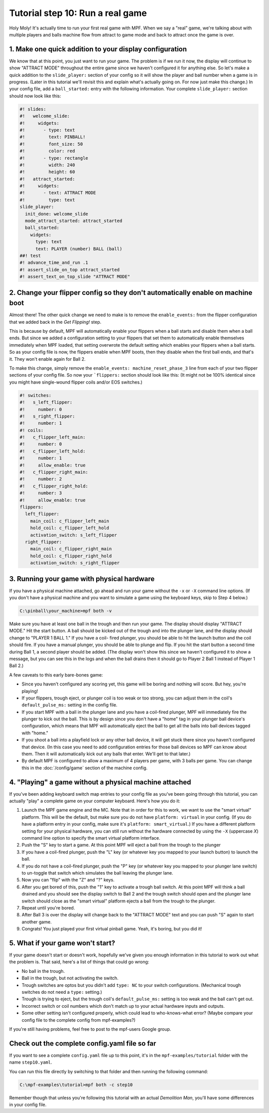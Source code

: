 Tutorial step 10: Run a real game
=================================

Holy Moly! It's actually time to run your first real game with MPF.
When we say a "real" game, we're talking about with multiple players
and balls machine flow from attract to game mode and back to attract
once the game is over.

1. Make one quick addition to your display configuration
--------------------------------------------------------

We know that at this point, you just want to run your game. The
problem is if we run it now, the display will continue to show "ATTRACT
MODE" throughout the entire game since we haven't configured it for
anything else.
So let's make a quick addition to the ``slide_player:``
section of your config so it will show the player and ball number when
a game is in progress. (Later in this tutorial we'll revisit this and
explain what's actually going on. For now just make this change.)
In
your config file, add a ``ball_started:`` entry with the following
information. Your complete ``slide_player:`` section should now look
like this:

.. code-block:: mpf-mc-config

   #! slides:
   #!   welcome_slide:
   #!     widgets:
   #!       - type: text
   #!         text: PINBALL!
   #!         font_size: 50
   #!         color: red
   #!       - type: rectangle
   #!         width: 240
   #!         height: 60
   #!   attract_started:
   #!     widgets:
   #!       - text: ATTRACT MODE
   #!         type: text
   slide_player:
     init_done: welcome_slide
     mode_attract_started: attract_started
     ball_started:
       widgets:
         type: text
         text: PLAYER (number) BALL (ball)
   ##! test
   #! advance_time_and_run .1
   #! assert_slide_on_top attract_started
   #! assert_text_on_top_slide "ATTRACT MODE"

2. Change your flipper config so they don't automatically enable on machine boot
--------------------------------------------------------------------------------

Almost there! The other quick change we need to make is to remove the
``enable_events:`` from the flipper configuration that we added back in
the *Get Flipping!* step.

This is because by default, MPF will
automatically enable your flippers when a ball starts and disable them
when a ball ends. But since we added a configuration setting to your
flippers that set them to automatically enable themselves immediately
when MPF loaded, that setting overwrote the default setting which
enables your flippers when a ball starts. So as your config file is
now, the flippers enable when MPF boots, then they disable when the
first ball ends, and that's it. They won't enable again for Ball 2.

To make this change, simply remove the ``enable_events: machine_reset_phase_3`` line
from each of your two flipper sections of your config file. So now
your ```flippers:`` section should look like this: (It might not be 100%
identical since you might have single-wound flipper coils and/or EOS switches.)

.. code-block:: mpf-config

    #! switches:
    #!   s_left_flipper:
    #!     number: 0
    #!   s_right_flipper:
    #!     number: 1
    #! coils:
    #!   c_flipper_left_main:
    #!     number: 0
    #!   c_flipper_left_hold:
    #!     number: 1
    #!     allow_enable: true
    #!   c_flipper_right_main:
    #!     number: 2
    #!   c_flipper_right_hold:
    #!     number: 3
    #!     allow_enable: true
    flippers:
      left_flipper:
        main_coil: c_flipper_left_main
        hold_coil: c_flipper_left_hold
        activation_switch: s_left_flipper
      right_flipper:
        main_coil: c_flipper_right_main
        hold_coil: c_flipper_right_hold
        activation_switch: s_right_flipper

3. Running your game with physical hardware
-------------------------------------------

If you have a physical machine attached, go ahead and run your game
without the ``-x`` or ``-X`` command line options. (If you don't have a physical
machine and you want to simulate a game using the keyboard keys,
skip to Step 4 below.)

.. code-block:: doscon

  C:\pinball\your_machine>mpf both -v

Make sure you have at least one ball in the trough and then run your
game. The display should display "ATTRACT MODE." Hit the start button.
A ball should be kicked out of the trough and into the plunger lane,
and the display should change to "PLAYER 1 BALL 1." If you have a coil-
fired plunger, you should be able to hit the launch button and the
coil should fire. If you have a manual plunger, you should be able to
plunge and flip. If you hit the start button a second time during Ball
1, a second player should be added. (The display won't show this since we
haven't configured it to show a message, but you can see this in the
logs and when the ball drains then it should go to Player 2 Ball 1
instead of Player 1 Ball 2.)

A few caveats to this early bare-bones game:

+ Since you haven't configured any scoring yet, this game will be
  boring and nothing will score. But hey, you're playing!
+ If your flippers, trough eject, or plunger coil is too weak or too
  strong, you can adjust them in the coil's ``default_pulse_ms:`` setting in the
  config file.
+ If you start MPF with a ball in the plunger lane and you
  have a coil-fired plunger, MPF will immediately fire the plunger to
  kick out the ball. This is by design since you don't have a "home" tag
  in your plunger ball device's configuration, which means that MPF will
  automatically eject the ball to get all the balls into ball devices
  tagged with "home."
+ If you shoot a ball into a playfield lock or any other ball device,
  it will get stuck there since you haven't configured that device. (In
  this case you need to add configuration entries for those ball devices
  so MPF can know about them. Then it will automatically kick out any
  balls that enter. We'll get to that later.)
+ By default MPF is configured to allow a maximum of 4 players per
  game, with 3 balls per game. You can change this in the :doc:`/config/game`
  section of the machine config.

4. "Playing" a game without a physical machine attached
-------------------------------------------------------

If you've been adding keyboard switch map entries to your config file
as you've been going through this tutorial, you can actually "play" a
complete game on your computer keyboard. Here's how you do it:

#. Launch the MPF game engine and the MC. Note that in order for this
   to work, we want to use the "smart virtual" platform. This will be
   the default, but make sure you do not have ``platform: virtual`` in
   your config. (If you do have a platform entry in your config, make
   sure it's ``platform: smart_virtual``.) If you have a different
   platform setting for your physical hardware, you can still run without
   the hardware connected by using the ``-X`` (uppercase *X*) command
   line option to specify the smart virtual platform interface.
#. Push the "S" key to start a game. At this point MPF will eject a ball
   from the trough to the plunger
#. If you have a coil-fired plunger, push the "L" key (or whatever key
   you mapped to your launch button) to launch the ball.
#. If you do not have a coil-fired plunger, push the "P" key (or
   whatever key you mapped to your plunger lane switch) to un-toggle that
   switch which simulates the ball leaving the plunger lane.
#. Now you can "flip" with the "Z" and "?" keys.
#. After you get bored of this, push the "1" key to activate a trough
   ball switch. At this point MPF will think a ball drained and you
   should see the display switch to Ball 2 and the trough switch should
   open and the plunger lane switch should close as the "smart virtual"
   platform ejects a ball from the trough to the plunger.
#. Repeat until you're bored.
#. After Ball 3 is over the display will change back to the "ATTRACT MODE"
   text and you can push "S" again to start another game.
#. Congrats! You just played your first virtual pinball game. Yeah,
   it's boring, but you did it!

5. What if your game won't start?
---------------------------------

If your game doesn't start or doesn't work, hopefully we've given you
enough information in this tutorial to work out what the problem is.
That said, here's a list of things that could go wrong:

+ No ball in the trough.
+ Ball in the trough, but not activating the switch.
+ Trough switches are optos but you didn't add ``type: NC`` to your
  switch configurations. (Mechanical trough switches do not need a
  ``type:`` setting.)
+ Trough is trying to eject, but the trough coil's ``default_pulse_ms:`` setting
  is too weak and the ball can't get out.
+ Incorrect switch or coil numbers which don't match up to your actual
  hardware inputs and outputs.
+ Some other setting isn't configured properly, which could lead to
  who-knows-what error? (Maybe compare your config file to the complete
  config from mpf-examples?)

If you're still having problems, feel free to post to the mpf-users
Google group.

Check out the complete config.yaml file so far
----------------------------------------------

If you want to see a complete ``config.yaml`` file up to this point, it's in the ``mpf-examples/tutorial``
folder with the name ``step10.yaml``.

You can run this file directly by switching to that folder and then running the following command:

.. code-block:: doscon

   C:\mpf-examples\tutorial>mpf both -c step10

Remember though that unless you're following this tutorial with an actual *Demolition
Man*, you'll have some differences in your config file.
